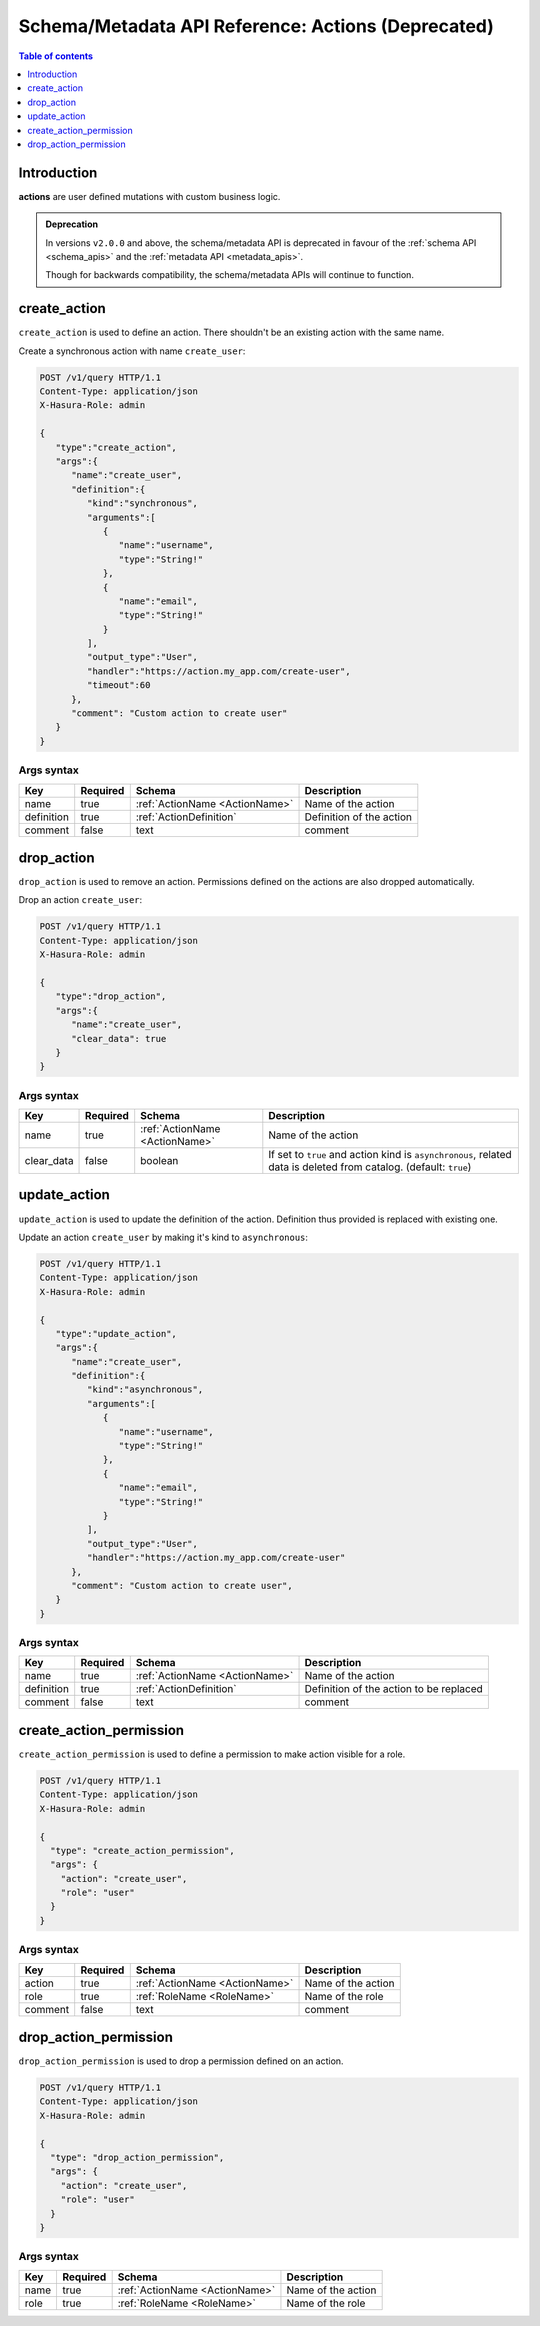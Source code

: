 .. meta::
   :description: Manage actions with the Hasura schema/metadata API
   :keywords: hasura, docs, schema/metadata API, API reference, actions

.. _schema_metadata_api_actions:

Schema/Metadata API Reference: Actions (Deprecated)
===================================================

.. contents:: Table of contents
  :backlinks: none
  :depth: 1
  :local:

Introduction
------------

**actions** are user defined mutations with custom business logic.

.. admonition:: Deprecation

  In versions ``v2.0.0`` and above, the schema/metadata API is deprecated in favour of the :ref:`schema API <schema_apis>` and the
  :ref:`metadata API <metadata_apis>`.

  Though for backwards compatibility, the schema/metadata APIs will continue to function.

.. _schema_metadata_create_action:

create_action
-------------

``create_action`` is used to define an action. There shouldn't be an existing action with the same name.

Create a synchronous action with name ``create_user``:

.. code-block:: http

   POST /v1/query HTTP/1.1
   Content-Type: application/json
   X-Hasura-Role: admin

   {
      "type":"create_action",
      "args":{
         "name":"create_user",
         "definition":{
            "kind":"synchronous",
            "arguments":[
               {
                  "name":"username",
                  "type":"String!"
               },
               {
                  "name":"email",
                  "type":"String!"
               }
            ],
            "output_type":"User",
            "handler":"https://action.my_app.com/create-user",
            "timeout":60
         },
         "comment": "Custom action to create user"
      }
   }


.. _schema_metadata_create_action_syntax:

Args syntax
^^^^^^^^^^^

.. list-table::
   :header-rows: 1

   * - Key
     - Required
     - Schema
     - Description
   * - name
     - true
     - :ref:`ActionName <ActionName>`
     - Name of the action
   * - definition
     - true
     - :ref:`ActionDefinition`
     - Definition of the action
   * - comment
     - false
     - text
     - comment

.. _schema_metadata_drop_action:

drop_action
-----------

``drop_action`` is used to remove an action. Permissions defined on the actions are also dropped automatically.

Drop an action ``create_user``:

.. code-block:: http

   POST /v1/query HTTP/1.1
   Content-Type: application/json
   X-Hasura-Role: admin

   {
      "type":"drop_action",
      "args":{
         "name":"create_user",
         "clear_data": true
      }
   }

.. _schema_metadata_drop_action_syntax:

Args syntax
^^^^^^^^^^^

.. list-table::
   :header-rows: 1

   * - Key
     - Required
     - Schema
     - Description
   * - name
     - true
     - :ref:`ActionName <ActionName>`
     - Name of the action
   * - clear_data
     - false
     - boolean
     - If set to ``true`` and action kind is ``asynchronous``, related data is deleted from catalog. (default: ``true``)

.. _schema_metadata_update_action:

update_action
-------------

``update_action`` is used to update the definition of the action. Definition thus provided is
replaced with existing one.

Update an action ``create_user`` by making it's kind to ``asynchronous``:

.. code-block:: http

   POST /v1/query HTTP/1.1
   Content-Type: application/json
   X-Hasura-Role: admin

   {
      "type":"update_action",
      "args":{
         "name":"create_user",
         "definition":{
            "kind":"asynchronous",
            "arguments":[
               {
                  "name":"username",
                  "type":"String!"
               },
               {
                  "name":"email",
                  "type":"String!"
               }
            ],
            "output_type":"User",
            "handler":"https://action.my_app.com/create-user"
         },
         "comment": "Custom action to create user",
      }
   }


.. _schema_metadata_update_action_syntax:

Args syntax
^^^^^^^^^^^

.. list-table::
   :header-rows: 1

   * - Key
     - Required
     - Schema
     - Description
   * - name
     - true
     - :ref:`ActionName <ActionName>`
     - Name of the action
   * - definition
     - true
     - :ref:`ActionDefinition`
     - Definition of the action to be replaced
   * - comment
     - false
     - text
     - comment

.. _schema_metadata_create_action_permission:

create_action_permission
------------------------

``create_action_permission`` is used to define a permission to make action visible for a role.

.. code-block:: http

   POST /v1/query HTTP/1.1
   Content-Type: application/json
   X-Hasura-Role: admin

   {
     "type": "create_action_permission",
     "args": {
       "action": "create_user",
       "role": "user"
     }
   }

.. _schema_metadata_create_action_permission_syntax:

Args syntax
^^^^^^^^^^^

.. list-table::
   :header-rows: 1

   * - Key
     - Required
     - Schema
     - Description
   * - action
     - true
     - :ref:`ActionName <ActionName>`
     - Name of the action
   * - role
     - true
     - :ref:`RoleName <RoleName>`
     - Name of the role
   * - comment
     - false
     - text
     - comment

.. _schema_metadata_drop_action_permission:

drop_action_permission
----------------------

``drop_action_permission`` is used to drop a permission defined on an action.

.. code-block:: http

   POST /v1/query HTTP/1.1
   Content-Type: application/json
   X-Hasura-Role: admin

   {
     "type": "drop_action_permission",
     "args": {
       "action": "create_user",
       "role": "user"
     }
   }

.. _schema_metadata_drop_action_permission_syntax:

Args syntax
^^^^^^^^^^^

.. list-table::
   :header-rows: 1

   * - Key
     - Required
     - Schema
     - Description
   * - name
     - true
     - :ref:`ActionName <ActionName>`
     - Name of the action
   * - role
     - true
     - :ref:`RoleName <RoleName>`
     - Name of the role
